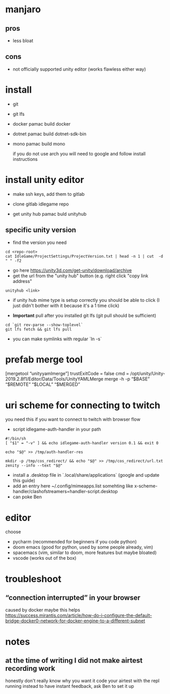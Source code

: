 * manjaro
** pros
- less bloat
** cons
- not officially supported unity editor (works flawless either way)

* install
- git
- git lfs
- docker
  pamac build docker
- dotnet
  pamac build dotnet-sdk-bin
- mono
  pamac build mono

  if you do not use arch you will need to google and follow install
  instructions

* install unity editor
- make ssh keys, add them to gitlab
- clone gitlab idlegame repo

- get unity hub
  pamac buld unityhub

** specific unity version
- find the version you need
#+begin_src shell
    cd <repo-root>
    cat IdleGame/ProjectSettings/ProjectVersion.txt | head -n 1 | cut  -d " " -f2
#+end_src
- go here https://unity3d.com/get-unity/download/archive
- get the url from the "unity hub" button (e.g. right click "copy link
  address"
#+begin_src shell
  unityhub <link>
#+end_src
- if unity hub mime type is setup correctly you should be able to
  click (I just didn't bother with it because it's a 1 time click)

- **Important** pull after you installed git lfs
  (git pull should be sufficient)

#+begin_src shell
  cd `git rev-parse --show-toplevel`
  git lfs fetch && git lfs pull
#+end_src

- you can make symlinks with regular `ln -s`


* prefab merge tool
[mergetool “unityyamlmerge”] trustExitCode = false cmd = /opt/unity/Unity-2019.2.8f1/Editor/Data/Tools/UnityYAMLMerge merge -h -p “$BASE” “$REMOTE” “$LOCAL” “$MERGED”

* uri scheme for connecting to twitch
you need this if you want to connect to twitch with browser flow

- script idlegame-auth-handler in your path

#+begin_src shell
#!/bin/sh
[ "$1" = "-v" ] && echo idlegame-auth-handler version 0.1 && exit 0

echo "$@" >> /tmp/auth-handler-res

mkdir -p /tmp/cos_redirect/ && echo "$@" >> /tmp/cos_redirect/url.txt
zenity --info --text "$@"
#+end_src

- install a .desktop file in `.local/share/applications`
  (google and update this guide)
- add an entry here ~/.config/mimeapps.list
  somehting like
  x-scheme-handler/clashofstreamers=handler-script.desktop
- can poke Ben

* editor
choose
- pycharm (recommended for beginners if you code python)
- doom emacs (good for python, used by some people already, vim)
- spacemacs (vim, similar to doom, more features but maybe bloated)
- vscode (works out of the box)

* troubleshoot
** “connection interrupted” in your browser
caused by docker
maybe this helps https://success.mirantis.com/article/how-do-i-configure-the-default-bridge-docker0-network-for-docker-engine-to-a-different-subnet

* notes
** at the time of writing I did not make airtest recording work
honestly don't really know why you want it
code your airtest with the repl running instead to have instant feedback, ask Ben to set it up

